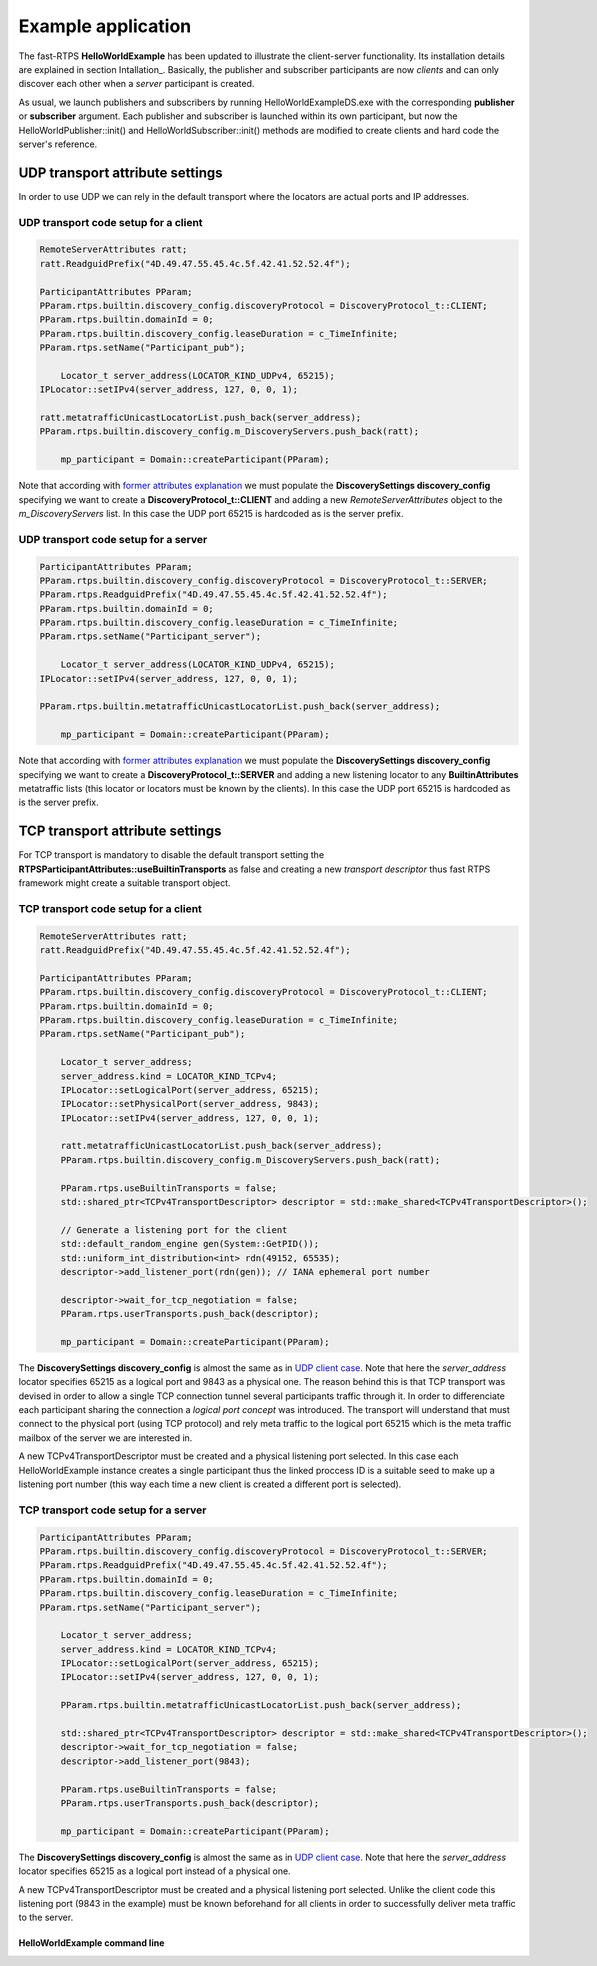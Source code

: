 Example application
###################

The fast-RTPS **HelloWorldExample** has been updated to illustrate the client-server functionality. Its installation details are explained in section Intallation_. Basically, the publisher and subscriber participants are now *clients* and can only discover each other when a *server* participant is created. 

As usual, we launch publishers and subscribers by running HelloWorldExampleDS.exe with the corresponding **publisher** or **subscriber** argument. Each publisher and subscriber is launched within its own participant, but now the HelloWorldPublisher::init() and HelloWorldSubscriber::init() methods are modified to create clients and hard code the server's reference.

UDP transport attribute settings
--------------------------------

In order to use UDP we can rely in the default transport where the locators are actual ports and IP addresses.

UDP transport code setup for a client
^^^^^^^^^^^^^^^^^^^^^^^^^^^^^^^^^^^^

.. code-block:: c++

    RemoteServerAttributes ratt;
    ratt.ReadguidPrefix("4D.49.47.55.45.4c.5f.42.41.52.52.4f");

    ParticipantAttributes PParam;
    PParam.rtps.builtin.discovery_config.discoveryProtocol = DiscoveryProtocol_t::CLIENT;
    PParam.rtps.builtin.domainId = 0;
    PParam.rtps.builtin.discovery_config.leaseDuration = c_TimeInfinite;
    PParam.rtps.setName("Participant_pub");
	
	Locator_t server_address(LOCATOR_KIND_UDPv4, 65215);
    IPLocator::setIPv4(server_address, 127, 0, 0, 1);

    ratt.metatrafficUnicastLocatorList.push_back(server_address);
    PParam.rtps.builtin.discovery_config.m_DiscoveryServers.push_back(ratt);
	
	mp_participant = Domain::createParticipant(PParam);
	
Note that according with `former attributes explanation <command_line#rtps-attributes-dealing-with-discovery-services>`_ we must populate the **DiscoverySettings discovery_config** specifying we want to create a **DiscoveryProtocol_t::CLIENT** and adding a new *RemoteServerAttributes* object to the *m_DiscoveryServers* list. In this case the UDP port 65215 is hardcoded as is the server prefix.

UDP transport code setup for a server
^^^^^^^^^^^^^^^^^^^^^^^^^^^^^^^^^^^^

.. code-block:: c++

    ParticipantAttributes PParam;
    PParam.rtps.builtin.discovery_config.discoveryProtocol = DiscoveryProtocol_t::SERVER;
    PParam.rtps.ReadguidPrefix("4D.49.47.55.45.4c.5f.42.41.52.52.4f");
    PParam.rtps.builtin.domainId = 0;
    PParam.rtps.builtin.discovery_config.leaseDuration = c_TimeInfinite;
    PParam.rtps.setName("Participant_server");
	
	Locator_t server_address(LOCATOR_KIND_UDPv4, 65215);
    IPLocator::setIPv4(server_address, 127, 0, 0, 1);

    PParam.rtps.builtin.metatrafficUnicastLocatorList.push_back(server_address);
	
	mp_participant = Domain::createParticipant(PParam);
	
Note that according with `former attributes explanation <command_line#rtps-attributes-dealing-with-discovery-services>`_ we must populate the **DiscoverySettings discovery_config** specifying we want to create a **DiscoveryProtocol_t::SERVER** and adding a new listening locator to any **BuiltinAttributes** metatraffic lists (this locator or locators must be known by the clients). In this case the UDP port 65215 is hardcoded as is the server prefix.

TCP transport attribute settings
--------------------------------

For TCP transport is mandatory to disable the default transport setting the **RTPSParticipantAttributes::useBuiltinTransports** as false and creating a new *transport descriptor* thus fast RTPS framework might create a suitable transport object.

TCP transport code setup for a client
^^^^^^^^^^^^^^^^^^^^^^^^^^^^^^^^^^^^

.. code-block:: c++

    RemoteServerAttributes ratt;
    ratt.ReadguidPrefix("4D.49.47.55.45.4c.5f.42.41.52.52.4f");

    ParticipantAttributes PParam;
    PParam.rtps.builtin.discovery_config.discoveryProtocol = DiscoveryProtocol_t::CLIENT;
    PParam.rtps.builtin.domainId = 0;
    PParam.rtps.builtin.discovery_config.leaseDuration = c_TimeInfinite;
    PParam.rtps.setName("Participant_pub");
	
	Locator_t server_address; 
	server_address.kind = LOCATOR_KIND_TCPv4;
	IPLocator::setLogicalPort(server_address, 65215);
	IPLocator::setPhysicalPort(server_address, 9843); 
	IPLocator::setIPv4(server_address, 127, 0, 0, 1);

	ratt.metatrafficUnicastLocatorList.push_back(server_address);
	PParam.rtps.builtin.discovery_config.m_DiscoveryServers.push_back(ratt);

	PParam.rtps.useBuiltinTransports = false;
	std::shared_ptr<TCPv4TransportDescriptor> descriptor = std::make_shared<TCPv4TransportDescriptor>();

	// Generate a listening port for the client
	std::default_random_engine gen(System::GetPID());
	std::uniform_int_distribution<int> rdn(49152, 65535);
	descriptor->add_listener_port(rdn(gen)); // IANA ephemeral port number

	descriptor->wait_for_tcp_negotiation = false;
	PParam.rtps.userTransports.push_back(descriptor);

	mp_participant = Domain::createParticipant(PParam);
	
The **DiscoverySettings discovery_config** is almost the same as in `UDP client case <#udp-transport-code-setup-of-a-client>`_.  Note that here the *server_address* locator specifies 65215 as a logical port and 9843 as a physical one. The reason behind this is that TCP transport was devised in order to allow a single TCP connection tunnel several participants traffic through it. In order to differenciate each participant sharing the connection a *logical port concept* was introduced. The transport will understand that must connect to the physical port (using TCP protocol) and rely meta traffic to the logical port 65215 which is the meta traffic mailbox of the server we are interested in.

A new TCPv4TransportDescriptor must be created and a physical listening port selected. In this case each HelloWorldExample instance creates a single participant thus the linked proccess ID is a suitable seed to make up a listening port number (this way each time a new client is created a different port is selected).

TCP transport code setup for a server
^^^^^^^^^^^^^^^^^^^^^^^^^^^^^^^^^^^^

.. code-block:: c++

    ParticipantAttributes PParam;
    PParam.rtps.builtin.discovery_config.discoveryProtocol = DiscoveryProtocol_t::SERVER;
    PParam.rtps.ReadguidPrefix("4D.49.47.55.45.4c.5f.42.41.52.52.4f");
    PParam.rtps.builtin.domainId = 0;
    PParam.rtps.builtin.discovery_config.leaseDuration = c_TimeInfinite;
    PParam.rtps.setName("Participant_server");
	
	Locator_t server_address; 
	server_address.kind = LOCATOR_KIND_TCPv4;
	IPLocator::setLogicalPort(server_address, 65215);
	IPLocator::setIPv4(server_address, 127, 0, 0, 1);

	PParam.rtps.builtin.metatrafficUnicastLocatorList.push_back(server_address);

	std::shared_ptr<TCPv4TransportDescriptor> descriptor = std::make_shared<TCPv4TransportDescriptor>();
	descriptor->wait_for_tcp_negotiation = false;
	descriptor->add_listener_port(9843);

	PParam.rtps.useBuiltinTransports = false;
	PParam.rtps.userTransports.push_back(descriptor);
	
	mp_participant = Domain::createParticipant(PParam);
	
The **DiscoverySettings discovery_config** is almost the same as in `UDP client case <#udp-transport-code-setup-of-a-server>`_. Note that here the *server_address* locator specifies 65215 as a logical port instead of a physical one. 

A new TCPv4TransportDescriptor must be created and a physical listening port selected. Unlike the client code this listening port (9843 in the example) must be known beforehand for all clients in order to successfully deliver meta traffic to the server. 

HelloWorldExample command line
==============================